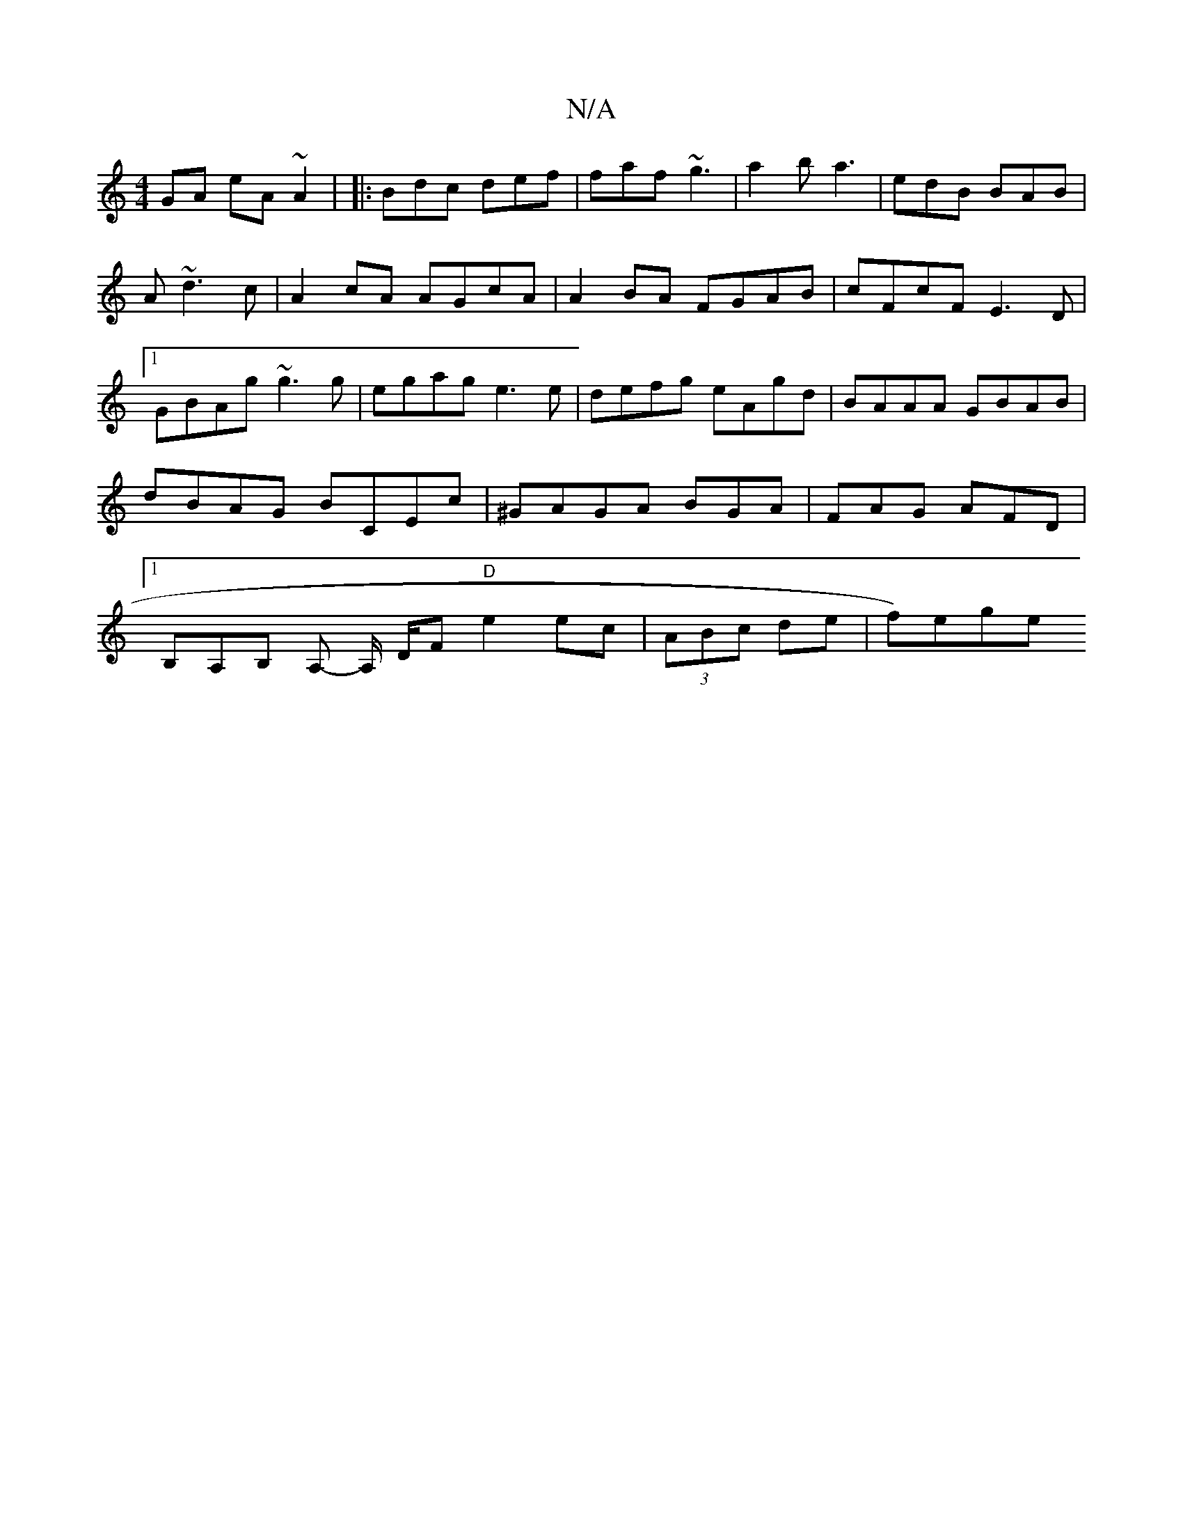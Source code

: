 X:1
T:N/A
M:4/4
R:N/A
K:Cmajor
GA eA~A2|=2 |:Bdc def|faf ~g3|a2b a3|edB BAB|A~d3 c|A2cA AGcA|A2 BA FGAB | cFcF E3D |1 GBAg ~g3g|egag e3e|defg eAgd|BAAA GBAB|dBAG BCEc|^GAGA BGA|FAG AFD|1 B,A,B,- A,- A,/ D/F "D"e2 ec|(3ABc de |f)ege
